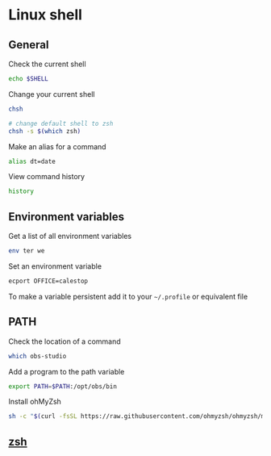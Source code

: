 * Linux shell

** General

Check the current shell

#+begin_src sh
echo $SHELL
#+end_src

Change your current shell

#+begin_src sh
chsh

# change default shell to zsh
chsh -s $(which zsh)
#+end_src

Make an alias for a command

#+begin_src sh
alias dt=date
#+end_src

View command history

#+begin_src sh
history
#+end_src

** Environment variables

Get a list of all environment variables

#+begin_src sh
env ter we
#+end_src

Set an environment variable

#+begin_src sh
ecport OFFICE=calestop
#+end_src

To make a variable persistent add it to your =~/.profile= or equivalent
file

** PATH

Check the location of a command

#+begin_src sh
which obs-studio
#+end_src

Add a program to the path variable

#+begin_src sh
export PATH=$PATH:/opt/obs/bin
#+end_src

Install ohMyZsh

#+begin_src sh
sh -c "$(curl -fsSL https://raw.githubusercontent.com/ohmyzsh/ohmyzsh/master/tools/install.sh)"
#+end_src

** [[file:zsh.org][zsh]]
